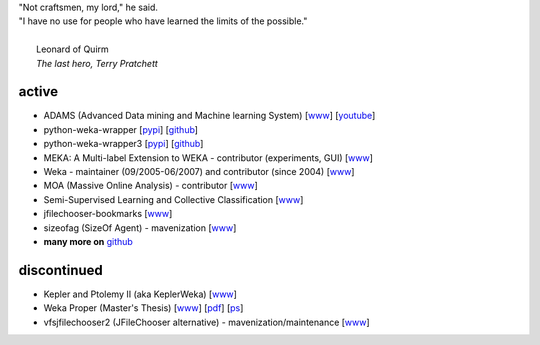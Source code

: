 .. title: projects
.. slug: projects
.. date: 2016-01-14 08:27:33 UTC+13:00
.. tags: 
.. category: 
.. link: 
.. description: 
.. type: text
.. hidetitle: True


.. line-block::

   "Not craftsmen, my lord," he said. 
   "I have no use for people who have learned the limits of the possible."

     Leonard of Quirm
     *The last hero, Terry Pratchett*


active
======

* ADAMS (Advanced Data mining and Machine learning System) 
  [`www <https://adams.cms.waikato.ac.nz/>`__] 
  [`youtube <http://www.youtube.com/user/TheAdamsWorkflow>`__]
* python-weka-wrapper 
  [`pypi <https://pypi.python.org/pypi/python-weka-wrapper>`__] 
  [`github <https://github.com/fracpete/python-weka-wrapper>`__]
* python-weka-wrapper3
  [`pypi <https://pypi.python.org/pypi/python-weka-wrapper3>`__] 
  [`github <https://github.com/fracpete/python-weka-wrapper3>`__]
* MEKA: A Multi-label Extension to WEKA - contributor (experiments, GUI) 
  [`www <http://meka.sourceforge.net/>`__]
* Weka - maintainer (09/2005-06/2007) and contributor (since 2004) 
  [`www <http://www.cms.waikato.ac.nz/~ml/weka/>`__]
* MOA (Massive Online Analysis) - contributor 
  [`www <http://moa.cms.waikato.ac.nz/>`__]
* Semi-Supervised Learning and Collective Classification 
  [`www <https://github.com/fracpete/collective-classification-weka-package>`__]
* jfilechooser-bookmarks 
  [`www <https://github.com/fracpete/jfilechooser-bookmarks>`__]
* sizeofag (SizeOf Agent) - mavenization 
  [`www <https://github.com/fracpete/sizeofag>`__]
* **many more on** `github <http://github.com/fracpete/>`__


discontinued
============

* Kepler and Ptolemy II (aka KeplerWeka) 
  [`www <http://keplerweka.sourceforge.net/>`__]
* Weka Proper (Master's Thesis) 
  [`www <http://www.cs.waikato.ac.nz/ml/proper/>`__] 
  [`pdf </pubs/2004/thesis.pdf>`__] 
  [`ps </pubs/2004/thesis.ps.gz>`__]
* vfsjfilechooser2 (JFileChooser alternative) - mavenization/maintenance 
  [`www <https://github.com/fracpete/vfsjfilechooser2>`__]

